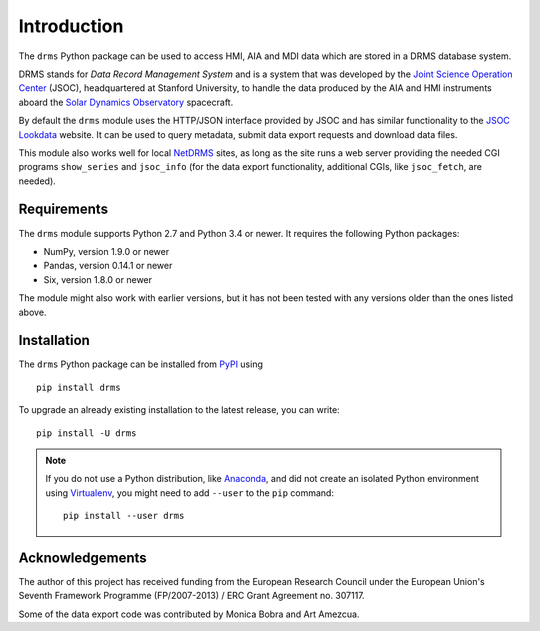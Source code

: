 Introduction
============

The ``drms`` Python package can be used to access HMI, AIA and MDI data
which are stored in a DRMS database system.

DRMS stands for *Data Record Management System* and is a system that was
developed by the
`Joint Science Operation Center <http://jsoc.stanford.edu/>`_
(JSOC), headquartered at Stanford University, to handle the data produced
by the AIA and HMI instruments aboard the
`Solar Dynamics Observatory <http://sdo.gsfc.nasa.gov/>`_
spacecraft.

By default the ``drms`` module uses the HTTP/JSON interface provided by
JSOC and has similar functionality to the
`JSOC Lookdata <http://jsoc.stanford.edu/ajax/lookdata.html>`_
website. It can be used to query metadata, submit data export requests
and download data files.

This module also works well for local
`NetDRMS <http://jsoc.stanford.edu/netdrms/>`_
sites, as long as the site runs a web server providing the needed CGI
programs ``show_series`` and ``jsoc_info`` (for the data export
functionality, additional CGIs, like ``jsoc_fetch``, are needed).


Requirements
------------

The ``drms`` module supports Python 2.7 and Python 3.4 or newer. It
requires the following Python packages:

-  NumPy, version 1.9.0 or newer
-  Pandas, version 0.14.1 or newer
-  Six, version 1.8.0 or newer

The module might also work with earlier versions, but it has not been
tested with any versions older than the ones listed above.


Installation
------------

The ``drms`` Python package can be installed from
`PyPI <https://pypi.python.org/pypi/drms>`_ using

::

    pip install drms

To upgrade an already existing installation to the latest release, you
can write::

    pip install -U drms


.. note::
   If you do not use a Python distribution, like
   `Anaconda <https://www.continuum.io/downloads>`_,
   and did not create an isolated Python environment using
   `Virtualenv <https://virtualenv.pypa.io/en/stable/>`_,
   you might need to add ``--user`` to the ``pip`` command::

       pip install --user drms


Acknowledgements
----------------

The author of this project has received funding from the European
Research Council under the European Union's Seventh Framework Programme
(FP/2007-2013) / ERC Grant Agreement no. 307117.

Some of the data export code was contributed by Monica Bobra and Art
Amezcua.
